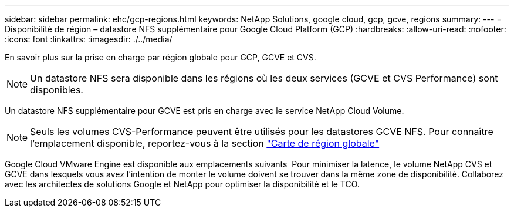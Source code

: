 ---
sidebar: sidebar 
permalink: ehc/gcp-regions.html 
keywords: NetApp Solutions, google cloud, gcp, gcve, regions 
summary:  
---
= Disponibilité de région – datastore NFS supplémentaire pour Google Cloud Platform (GCP)
:hardbreaks:
:allow-uri-read: 
:nofooter: 
:icons: font
:linkattrs: 
:imagesdir: ./../media/


[role="lead"]
En savoir plus sur la prise en charge par région globale pour GCP, GCVE et CVS.


NOTE: Un datastore NFS sera disponible dans les régions où les deux services (GCVE et CVS Performance) sont disponibles.

Un datastore NFS supplémentaire pour GCVE est pris en charge avec le service NetApp Cloud Volume.


NOTE: Seuls les volumes CVS-Performance peuvent être utilisés pour les datastores GCVE NFS.
Pour connaître l'emplacement disponible, reportez-vous à la section link:https://bluexp.netapp.com/cloud-volumes-global-regions#cvsGc["Carte de région globale"]

Google Cloud VMware Engine est disponible aux emplacements suivants image:gcve_regions_Mar2023.png[""]
Pour minimiser la latence, le volume NetApp CVS et GCVE dans lesquels vous avez l'intention de monter le volume doivent se trouver dans la même zone de disponibilité.
Collaborez avec les architectes de solutions Google et NetApp pour optimiser la disponibilité et le TCO.
